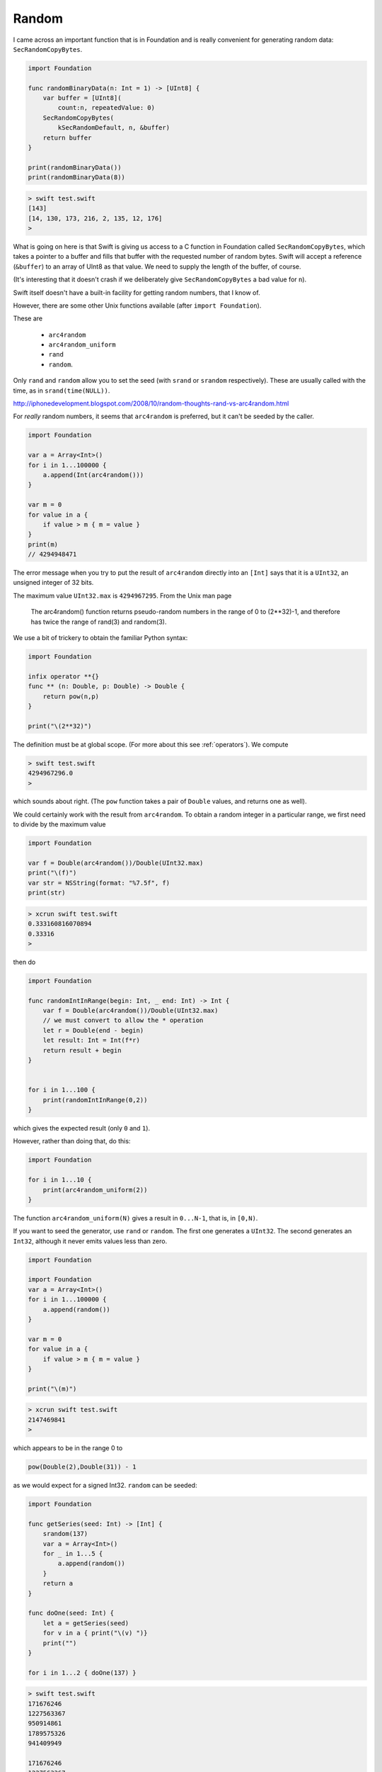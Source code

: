 .. _random:

######
Random
######

I came across an important function that is in Foundation and is really convenient for generating random data:  ``SecRandomCopyBytes``.

.. sourcecode:: bash

    import Foundation

    func randomBinaryData(n: Int = 1) -> [UInt8] {
        var buffer = [UInt8](
            count:n, repeatedValue: 0)
        SecRandomCopyBytes(
            kSecRandomDefault, n, &buffer)
        return buffer
    }

    print(randomBinaryData())
    print(randomBinaryData(8))
    
.. sourcecode:: bash

    > swift test.swift 
    [143]
    [14, 130, 173, 216, 2, 135, 12, 176]
    > 
    
What is going on here is that Swift is giving us access to a C function in Foundation called ``SecRandomCopyBytes``, which takes a pointer to a buffer and fills that buffer with the requested number of random bytes.  Swift will accept a reference (``&buffer``) to an array of UInt8 as that value.  We need to supply the length of the buffer, of course.  

(It's interesting that it doesn't crash if we deliberately give ``SecRandomCopyBytes`` a bad value for ``n``).

Swift itself doesn't have a built-in facility for getting random numbers, that I know of.

However, there are some other Unix functions available (after ``import Foundation``).  

These are 

    - ``arc4random``
    - ``arc4random_uniform``
    - ``rand``
    - ``random``.

Only ``rand`` and ``random`` allow you to set the seed (with ``srand`` or ``srandom`` respectively).  These are usually called with the time, as in ``srand(time(NULL))``.

http://iphonedevelopment.blogspot.com/2008/10/random-thoughts-rand-vs-arc4random.html

For *really* random numbers, it seems that ``arc4random`` is preferred, but it can't be seeded by the caller.

.. sourcecode:: bash

    import Foundation

    var a = Array<Int>()
    for i in 1...100000 {
        a.append(Int(arc4random()))
    }

    var m = 0
    for value in a {
        if value > m { m = value }
    }
    print(m)
    // 4294948471

The error message when you try to put the result of ``arc4random`` directly into an ``[Int]`` says that it is a ``UInt32``, an unsigned integer of 32 bits.

The maximum value ``UInt32.max`` is ``4294967295``.  From the Unix man page 

    The arc4random() function returns pseudo-random numbers in the range of 0 to (2**32)-1, and therefore has twice the range of rand(3) and random(3).

We use a bit of trickery to obtain the familiar Python syntax:

.. sourcecode:: bash

    import Foundation

    infix operator **{}
    func ** (n: Double, p: Double) -> Double {
        return pow(n,p)
    }

    print("\(2**32)")

The definition must be at global scope.  (For more about this see  :ref:`operators`).  We compute

.. sourcecode:: bash

    > swift test.swift 
    4294967296.0
    >

which sounds about right.  (The ``pow`` function takes a pair of ``Double`` values, and returns one as well).

We could certainly work with the result from ``arc4random``.  To obtain a random integer in a particular range, we first need to divide by the maximum value

.. sourcecode:: bash

    import Foundation

    var f = Double(arc4random())/Double(UInt32.max)
    print("\(f)")
    var str = NSString(format: "%7.5f", f)
    print(str)

.. sourcecode:: bash

    > xcrun swift test.swift
    0.333160816070894
    0.33316
    >

then do

.. sourcecode:: bash

    import Foundation

    func randomIntInRange(begin: Int, _ end: Int) -> Int {
        var f = Double(arc4random())/Double(UInt32.max)
        // we must convert to allow the * operation
        let r = Double(end - begin)
        let result: Int = Int(f*r)
        return result + begin
    }


    for i in 1...100 {
        print(randomIntInRange(0,2)) 
    }
    
which gives the expected result (only ``0`` and ``1``).

However, rather than doing that, do this:

.. sourcecode:: bash

    import Foundation
    
    for i in 1...10 {
        print(arc4random_uniform(2)) 
    }

The function ``arc4random_uniform(N)`` gives a result in ``0...N-1``, that is, in ``[0,N)``.

If you want to seed the generator, use ``rand`` or ``random``.  The first one generates a ``UInt32``.  The second generates an ``Int32``, although it never emits values less than zero.

.. sourcecode:: bash

    import Foundation

    import Foundation
    var a = Array<Int>()
    for i in 1...100000 {
        a.append(random())
    }

    var m = 0
    for value in a {
        if value > m { m = value }
    }

    print("\(m)") 

.. sourcecode:: bash

    > xcrun swift test.swift
    2147469841
    >

which appears to be in the range 0 to

.. sourcecode:: bash

    pow(Double(2),Double(31)) - 1

as we would expect for a signed Int32.  ``random`` can be seeded:

.. sourcecode:: bash

    import Foundation

    func getSeries(seed: Int) -> [Int] {
        srandom(137)
        var a = Array<Int>()
        for _ in 1...5 {
            a.append(random())
        }
        return a
    }

    func doOne(seed: Int) {
        let a = getSeries(seed)
        for v in a { print("\(v) ")}
        print("")
    }

    for i in 1...2 { doOne(137) }

.. sourcecode:: bash

    > swift test.swift 
    171676246 
    1227563367 
    950914861 
    1789575326 
    941409949 

    171676246 
    1227563367 
    950914861 
    1789575326 
    941409949 
    
    >

Notice that the two runs generate exactly the same sequence of values.

-------
Shuffle
-------

If you want to "shuffle" an array, to rearrange the items randomly, one correct algorithm is to move through the array with an index and exchange the value at current position with a random value *from the current position* through the end of the array (i.e. not starting from the beginning).

First, we need a function that produces a random Int in any range.  We choose to use a half-open range, which does not include the end value.

.. sourcecode:: bash

    import Foundation

    // we do not include end in the values
    
    func randomIntInHalfOpenRange(begin begin: Int, end: Int) -> Int {
        let r = end - begin
        let value = Int(arc4random_uniform(UInt32(r)))
        return begin + value
    }

    func test() {
        for _ in 0..<50 { 
            let n = randomIntInHalfOpenRange(begin: 0, end: 10)
            print(n)
        }
    }

    test()
    
It seems to work:  we see both ``0`` and ``9`` in the output.
    
Now implement the algorithm described above.

.. sourcecode:: bash

    func swap(inout a: [Int], _ i: Int, _ j: Int) {
        let tmp = a[i]
        a[i] = a[j]
        a[j] = tmp
    }

    func shuffleIntArray(inout a: [Int]) {
        let n = a.count
        for i in 0..<n-1 {
            let j = randomIntInHalfOpenRange(begin: i, end: n)
            if i == j { continue }
            swap(&a,i,j)
        }
    }

    var a: [Int] = Array(0..<20)
    shuffleIntArray(&a)
    print("\(a)")

.. sourcecode:: bash

    > swift test.swift 
    [11, 19, 2, 12, 17, 0, 6, 3, 16, 5, 1, 14, 18, 10, 4, 8, 15, 9, 13, 7]
    >

For this code to work, we must mark the array parameter as ``inout`` and then pass a reference to the array ``&a`` into both the original function ``shuffleIntArray`` and also the one that actually changes the array, ``swap``.
